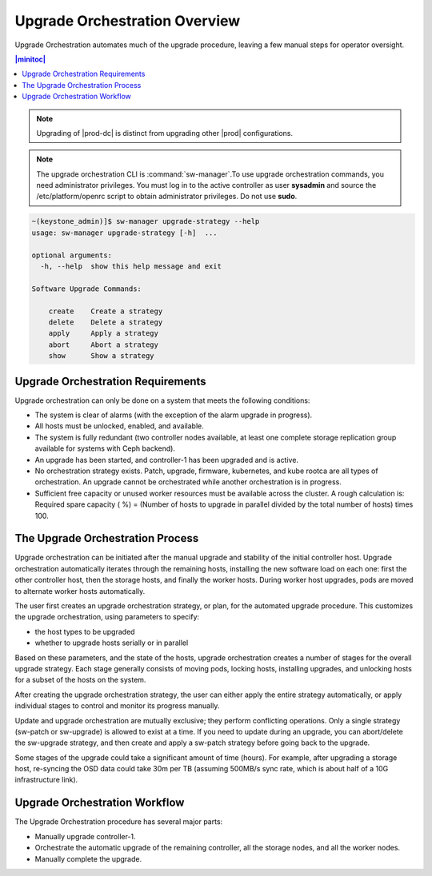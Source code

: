 
.. bla1593031188931
.. _orchestration-upgrade-overview:

==============================
Upgrade Orchestration Overview
==============================

Upgrade Orchestration automates much of the upgrade procedure, leaving a few
manual steps for operator oversight.

.. contents:: |minitoc|
   :local:
   :depth: 1

.. note::
    Upgrading of |prod-dc| is distinct from upgrading other |prod|
    configurations.
    
.. xbooklink    For information on updating |prod-dc|, see |distcloud-doc|:
    :ref:`Upgrade Management <upgrade-management-overview>`.

.. note::
    The upgrade orchestration CLI is :command:`sw-manager`.To use upgrade
    orchestration commands, you need administrator privileges. You must log in
    to the active controller as user **sysadmin** and source the
    /etc/platform/openrc script to obtain administrator privileges. Do not use
    **sudo**.

.. code-block:: none

    ~(keystone_admin)]$ sw-manager upgrade-strategy --help
    usage: sw-manager upgrade-strategy [-h]  ...
    
    optional arguments:
      -h, --help  show this help message and exit
    
    Software Upgrade Commands:
      
        create    Create a strategy
        delete    Delete a strategy
        apply     Apply a strategy
        abort     Abort a strategy
        show      Show a strategy

.. _orchestration-upgrade-overview-section-N10029-N10026-N10001:

----------------------------------
Upgrade Orchestration Requirements
----------------------------------

Upgrade orchestration can only be done on a system that meets the following
conditions:

.. _orchestration-upgrade-overview-ul-blp-gcx-ry:

-   The system is clear of alarms \(with the exception of the alarm upgrade in
    progress\).

-   All hosts must be unlocked, enabled, and available.

-   The system is fully redundant \(two controller nodes available, at least
    one complete storage replication group available for systems with Ceph
    backend\).

-   An upgrade has been started, and controller-1 has been upgraded and is
    active.

-   No orchestration strategy exists. Patch, upgrade, firmware, kubernetes,
    and kube rootca are all types of orchestration. An upgrade cannot be
    orchestrated while another orchestration is in progress.

-   Sufficient free capacity or unused worker resources must be available
    across the cluster. A rough calculation is: Required spare capacity \( %\)
    = \(Number of hosts to upgrade in parallel divided by the total number of
    hosts\) times 100.

.. _orchestration-upgrade-overview-section-N10081-N10026-N10001:

---------------------------------
The Upgrade Orchestration Process
---------------------------------

Upgrade orchestration can be initiated after the manual upgrade and stability
of the initial controller host. Upgrade orchestration automatically iterates
through the remaining hosts, installing the new software load on each one:
first the other controller host, then the storage hosts, and finally the worker
hosts. During worker host upgrades, pods are moved to alternate worker hosts
automatically.

The user first creates an upgrade orchestration strategy, or plan, for the
automated upgrade procedure. This customizes the upgrade orchestration, using
parameters to specify:

.. _orchestration-upgrade-overview-ul-eyw-fyr-31b:

-   the host types to be upgraded

-   whether to upgrade hosts serially or in parallel

Based on these parameters, and the state of the hosts, upgrade orchestration
creates a number of stages for the overall upgrade strategy. Each stage
generally consists of moving pods, locking hosts, installing upgrades, and
unlocking hosts for a subset of the hosts on the system.

After creating the upgrade orchestration strategy, the user can either apply
the entire strategy automatically, or apply individual stages to control and
monitor its progress manually.

Update and upgrade orchestration are mutually exclusive; they perform
conflicting operations. Only a single strategy \(sw-patch or sw-upgrade\) is
allowed to exist at a time. If you need to update during an upgrade, you can
abort/delete the sw-upgrade strategy, and then create and apply a sw-patch
strategy before going back to the upgrade.

Some stages of the upgrade could take a significant amount of time \(hours\).
For example, after upgrading a storage host, re-syncing the OSD data could take
30m per TB \(assuming 500MB/s sync rate, which is about half of a 10G
infrastructure link\).

.. _orchestration-upgrade-overview-section-N10101-N10026-N10001:

------------------------------
Upgrade Orchestration Workflow
------------------------------

The Upgrade Orchestration procedure has several major parts:

.. _orchestration-upgrade-overview-ul-r1k-wzj-wy:

-   Manually upgrade controller-1.

-   Orchestrate the automatic upgrade of the remaining controller, all the
    storage nodes, and all the worker nodes.

-   Manually complete the upgrade.
